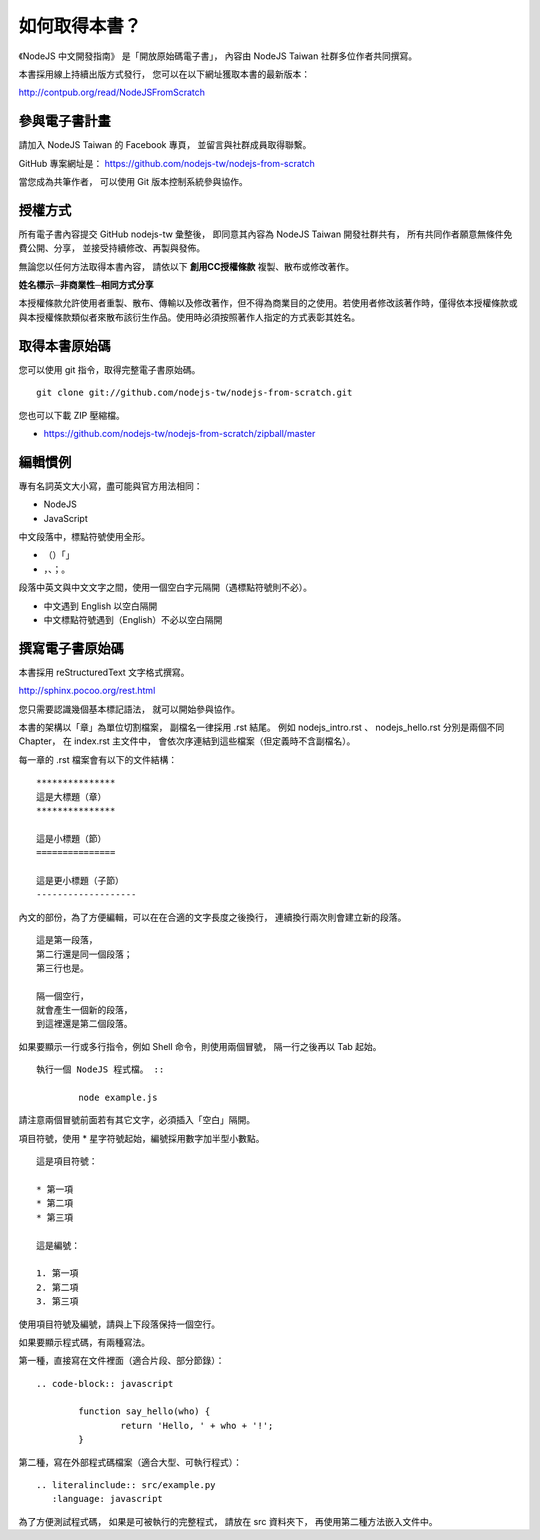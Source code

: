 .. raw:: latex

   \setcounter{secnumdepth}{-1}

**************
如何取得本書？
**************

《NodeJS 中文開發指南》
是「開放原始碼電子書」，
內容由 NodeJS Taiwan 社群多位作者共同撰寫。

本書採用線上持續出版方式發行，
您可以在以下網址獲取本書的最新版本：

http://contpub.org/read/NodeJSFromScratch

參與電子書計畫
==============

請加入 NodeJS Taiwan 的 Facebook 專頁，
並留言與社群成員取得聯繫。

GitHub 專案網址是：
https://github.com/nodejs-tw/nodejs-from-scratch

當您成為共筆作者，
可以使用 Git 版本控制系統參與協作。

授權方式
========

所有電子書內容提交 GitHub nodejs-tw 彙整後，
即同意其內容為 NodeJS Taiwan 開發社群共有，
所有共同作者願意無條件免費公開、分享，
並接受持續修改、再製與發佈。

無論您以任何方法取得本書內容，
請依以下 **創用CC授權條款** 複製、散布或修改著作。

**姓名標示─非商業性─相同方式分享**

本授權條款允許使用者重製、散布、傳輸以及修改著作，但不得為商業目的之使用。若使用者修改該著作時，僅得依本授權條款或與本授權條款類似者來散布該衍生作品。使用時必須按照著作人指定的方式表彰其姓名。

取得本書原始碼
==============

您可以使用 git 指令，取得完整電子書原始碼。 ::

	git clone git://github.com/nodejs-tw/nodejs-from-scratch.git

您也可以下載 ZIP 壓縮檔。

* https://github.com/nodejs-tw/nodejs-from-scratch/zipball/master

編輯慣例
========

專有名詞英文大小寫，盡可能與官方用法相同：

* NodeJS
* JavaScript

中文段落中，標點符號使用全形。

* （）「」
* ，、；。

段落中英文與中文文字之間，使用一個空白字元隔開（遇標點符號則不必）。

* 中文遇到 English 以空白隔開
* 中文標點符號遇到（English）不必以空白隔開

撰寫電子書原始碼
================

本書採用 reStructuredText 文字格式撰寫。

http://sphinx.pocoo.org/rest.html

您只需要認識幾個基本標記語法，
就可以開始參與協作。

本書的架構以「章」為單位切割檔案，
副檔名一律採用 .rst 結尾。
例如 nodejs_intro.rst 、 nodejs_hello.rst 分別是兩個不同 Chapter，
在 index.rst 主文件中，
會依次序連結到這些檔案（但定義時不含副檔名）。

每一章的 .rst 檔案會有以下的文件結構： ::

	***************
	這是大標題（章）
	***************
	
	這是小標題（節）
	===============
	
	這是更小標題（子節）
	-------------------

內文的部份，為了方便編輯，可以在在合適的文字長度之後換行，
連續換行兩次則會建立新的段落。 ::

	這是第一段落，
	第二行還是同一個段落；
	第三行也是。
	
	隔一個空行，
	就會產生一個新的段落，
	到這裡還是第二個段落。

如果要顯示一行或多行指令，例如 Shell 命令，則使用兩個冒號，
隔一行之後再以 Tab 起始。 ::

	執行一個 NodeJS 程式檔。 ::
	
		node example.js

請注意兩個冒號前面若有其它文字，必須插入「空白」隔開。

項目符號，使用 * 星字符號起始，編號採用數字加半型小數點。 ::

	這是項目符號：

	* 第一項
	* 第二項
	* 第三項

	這是編號：

	1. 第一項
	2. 第二項
	3. 第三項

使用項目符號及編號，請與上下段落保持一個空行。

如果要顯示程式碼，有兩種寫法。

第一種，直接寫在文件裡面（適合片段、部分節錄）： ::

	.. code-block:: javascript

		function say_hello(who) {
			return 'Hello, ' + who + '!';
		}

第二種，寫在外部程式碼檔案（適合大型、可執行程式）： ::

	.. literalinclude:: src/example.py
	   :language: javascript

為了方便測試程式碼，
如果是可被執行的完整程式，
請放在 src 資料夾下，
再使用第二種方法嵌入文件中。

.. raw:: latex

   \setcounter{secnumdepth}{1}

